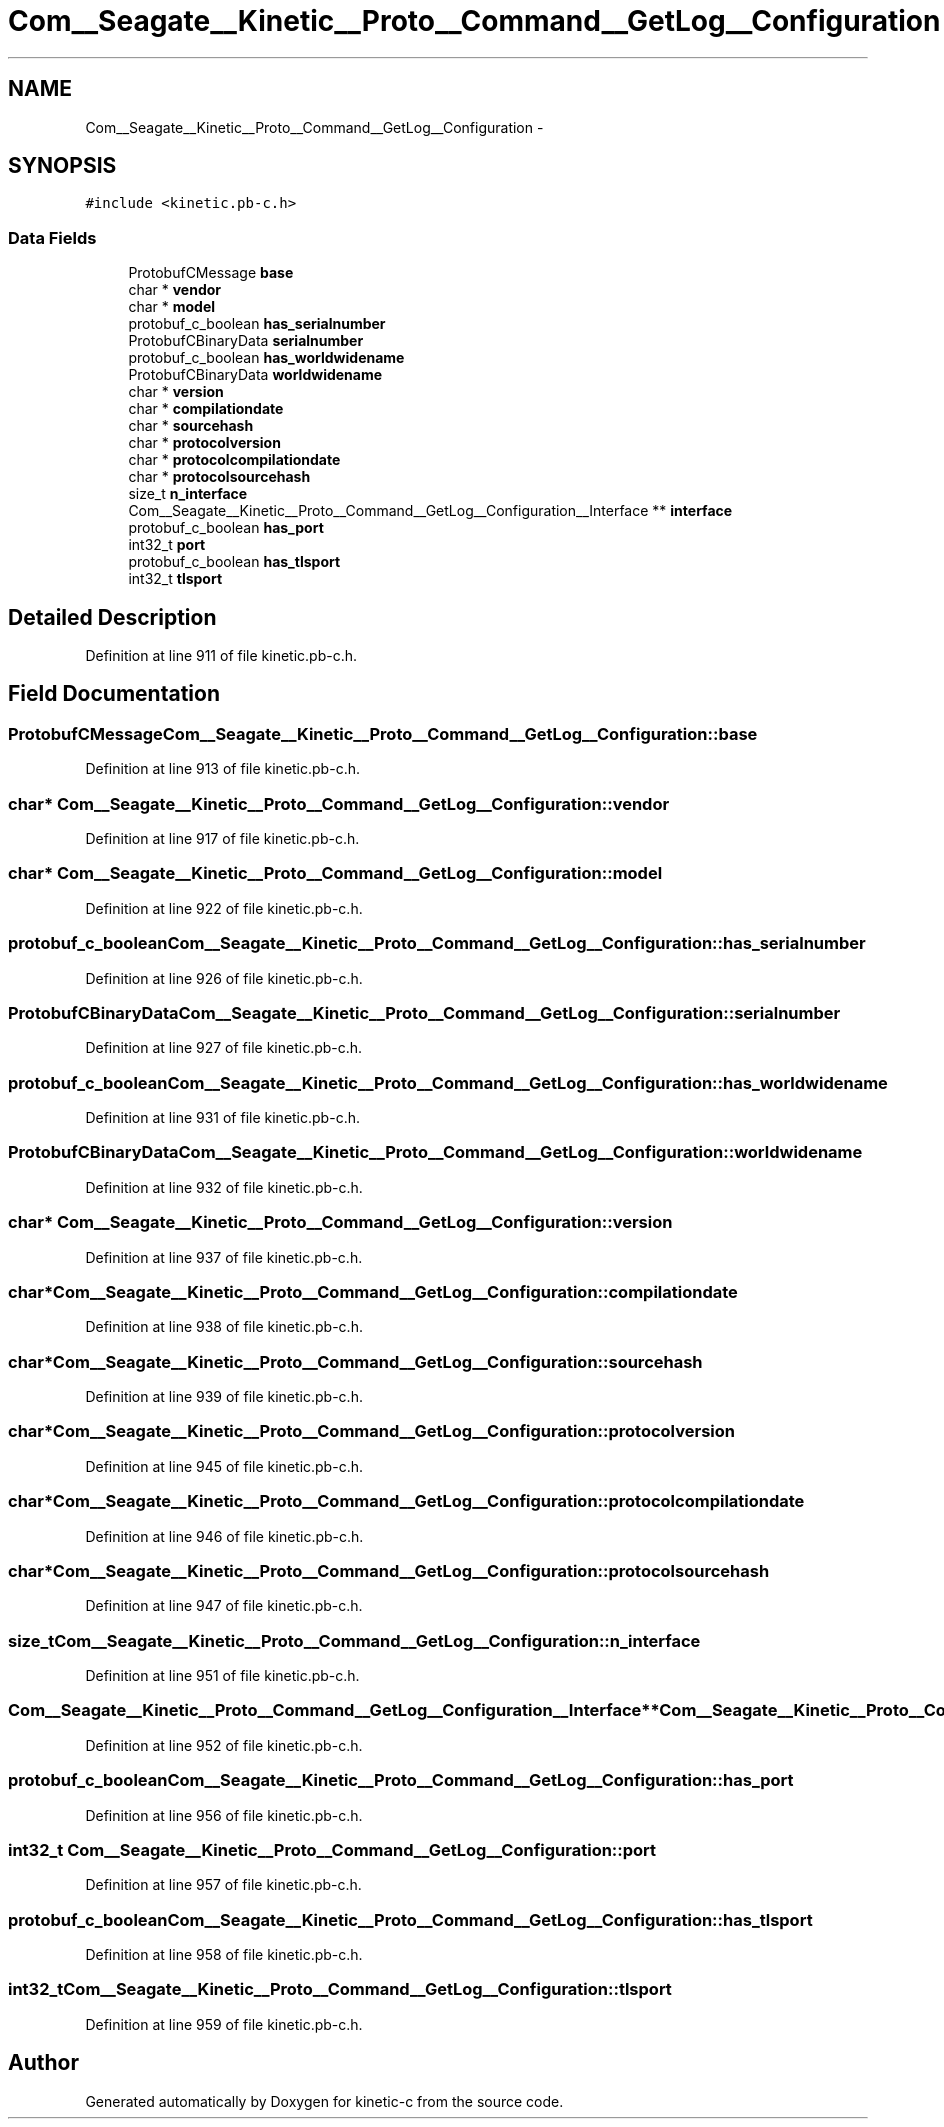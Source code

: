 .TH "Com__Seagate__Kinetic__Proto__Command__GetLog__Configuration" 3 "Fri Mar 13 2015" "Version v0.12.0" "kinetic-c" \" -*- nroff -*-
.ad l
.nh
.SH NAME
Com__Seagate__Kinetic__Proto__Command__GetLog__Configuration \- 
.SH SYNOPSIS
.br
.PP
.PP
\fC#include <kinetic\&.pb-c\&.h>\fP
.SS "Data Fields"

.in +1c
.ti -1c
.RI "ProtobufCMessage \fBbase\fP"
.br
.ti -1c
.RI "char * \fBvendor\fP"
.br
.ti -1c
.RI "char * \fBmodel\fP"
.br
.ti -1c
.RI "protobuf_c_boolean \fBhas_serialnumber\fP"
.br
.ti -1c
.RI "ProtobufCBinaryData \fBserialnumber\fP"
.br
.ti -1c
.RI "protobuf_c_boolean \fBhas_worldwidename\fP"
.br
.ti -1c
.RI "ProtobufCBinaryData \fBworldwidename\fP"
.br
.ti -1c
.RI "char * \fBversion\fP"
.br
.ti -1c
.RI "char * \fBcompilationdate\fP"
.br
.ti -1c
.RI "char * \fBsourcehash\fP"
.br
.ti -1c
.RI "char * \fBprotocolversion\fP"
.br
.ti -1c
.RI "char * \fBprotocolcompilationdate\fP"
.br
.ti -1c
.RI "char * \fBprotocolsourcehash\fP"
.br
.ti -1c
.RI "size_t \fBn_interface\fP"
.br
.ti -1c
.RI "Com__Seagate__Kinetic__Proto__Command__GetLog__Configuration__Interface ** \fBinterface\fP"
.br
.ti -1c
.RI "protobuf_c_boolean \fBhas_port\fP"
.br
.ti -1c
.RI "int32_t \fBport\fP"
.br
.ti -1c
.RI "protobuf_c_boolean \fBhas_tlsport\fP"
.br
.ti -1c
.RI "int32_t \fBtlsport\fP"
.br
.in -1c
.SH "Detailed Description"
.PP 
Definition at line 911 of file kinetic\&.pb-c\&.h\&.
.SH "Field Documentation"
.PP 
.SS "ProtobufCMessage Com__Seagate__Kinetic__Proto__Command__GetLog__Configuration::base"

.PP
Definition at line 913 of file kinetic\&.pb-c\&.h\&.
.SS "char* Com__Seagate__Kinetic__Proto__Command__GetLog__Configuration::vendor"

.PP
Definition at line 917 of file kinetic\&.pb-c\&.h\&.
.SS "char* Com__Seagate__Kinetic__Proto__Command__GetLog__Configuration::model"

.PP
Definition at line 922 of file kinetic\&.pb-c\&.h\&.
.SS "protobuf_c_boolean Com__Seagate__Kinetic__Proto__Command__GetLog__Configuration::has_serialnumber"

.PP
Definition at line 926 of file kinetic\&.pb-c\&.h\&.
.SS "ProtobufCBinaryData Com__Seagate__Kinetic__Proto__Command__GetLog__Configuration::serialnumber"

.PP
Definition at line 927 of file kinetic\&.pb-c\&.h\&.
.SS "protobuf_c_boolean Com__Seagate__Kinetic__Proto__Command__GetLog__Configuration::has_worldwidename"

.PP
Definition at line 931 of file kinetic\&.pb-c\&.h\&.
.SS "ProtobufCBinaryData Com__Seagate__Kinetic__Proto__Command__GetLog__Configuration::worldwidename"

.PP
Definition at line 932 of file kinetic\&.pb-c\&.h\&.
.SS "char* Com__Seagate__Kinetic__Proto__Command__GetLog__Configuration::version"

.PP
Definition at line 937 of file kinetic\&.pb-c\&.h\&.
.SS "char* Com__Seagate__Kinetic__Proto__Command__GetLog__Configuration::compilationdate"

.PP
Definition at line 938 of file kinetic\&.pb-c\&.h\&.
.SS "char* Com__Seagate__Kinetic__Proto__Command__GetLog__Configuration::sourcehash"

.PP
Definition at line 939 of file kinetic\&.pb-c\&.h\&.
.SS "char* Com__Seagate__Kinetic__Proto__Command__GetLog__Configuration::protocolversion"

.PP
Definition at line 945 of file kinetic\&.pb-c\&.h\&.
.SS "char* Com__Seagate__Kinetic__Proto__Command__GetLog__Configuration::protocolcompilationdate"

.PP
Definition at line 946 of file kinetic\&.pb-c\&.h\&.
.SS "char* Com__Seagate__Kinetic__Proto__Command__GetLog__Configuration::protocolsourcehash"

.PP
Definition at line 947 of file kinetic\&.pb-c\&.h\&.
.SS "size_t Com__Seagate__Kinetic__Proto__Command__GetLog__Configuration::n_interface"

.PP
Definition at line 951 of file kinetic\&.pb-c\&.h\&.
.SS "Com__Seagate__Kinetic__Proto__Command__GetLog__Configuration__Interface** Com__Seagate__Kinetic__Proto__Command__GetLog__Configuration::interface"

.PP
Definition at line 952 of file kinetic\&.pb-c\&.h\&.
.SS "protobuf_c_boolean Com__Seagate__Kinetic__Proto__Command__GetLog__Configuration::has_port"

.PP
Definition at line 956 of file kinetic\&.pb-c\&.h\&.
.SS "int32_t Com__Seagate__Kinetic__Proto__Command__GetLog__Configuration::port"

.PP
Definition at line 957 of file kinetic\&.pb-c\&.h\&.
.SS "protobuf_c_boolean Com__Seagate__Kinetic__Proto__Command__GetLog__Configuration::has_tlsport"

.PP
Definition at line 958 of file kinetic\&.pb-c\&.h\&.
.SS "int32_t Com__Seagate__Kinetic__Proto__Command__GetLog__Configuration::tlsport"

.PP
Definition at line 959 of file kinetic\&.pb-c\&.h\&.

.SH "Author"
.PP 
Generated automatically by Doxygen for kinetic-c from the source code\&.
